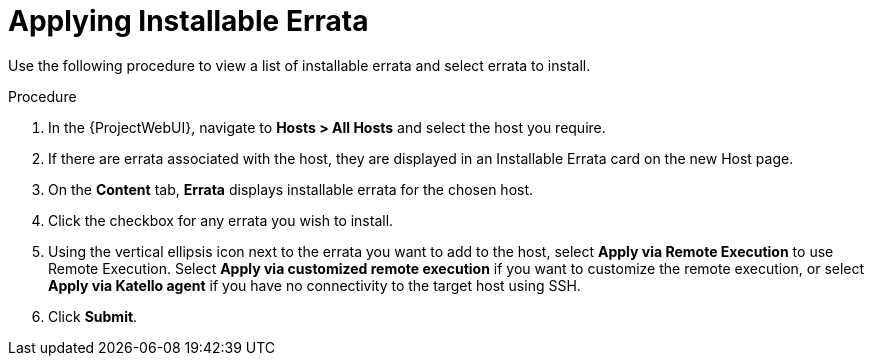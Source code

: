 [id="Applying_installable_errata_{context}"]
= Applying Installable Errata

Use the following procedure to view a list of installable errata and select errata to install.

.Procedure
. In the {ProjectWebUI}, navigate to *Hosts > All Hosts* and select the host you require.
. If there are errata associated with the host, they are displayed in an Installable Errata card on the new Host page.
. On the *Content* tab, *Errata* displays installable errata for the chosen host.
. Click the checkbox for any errata you wish to install.
. Using the vertical ellipsis icon next to the errata you want to add to the host, select *Apply via Remote Execution* to use Remote Execution.
Select *Apply via customized remote execution* if you want to customize the remote execution, or select *Apply via Katello agent* if you have no connectivity to the target host using SSH.
. Click *Submit*.
